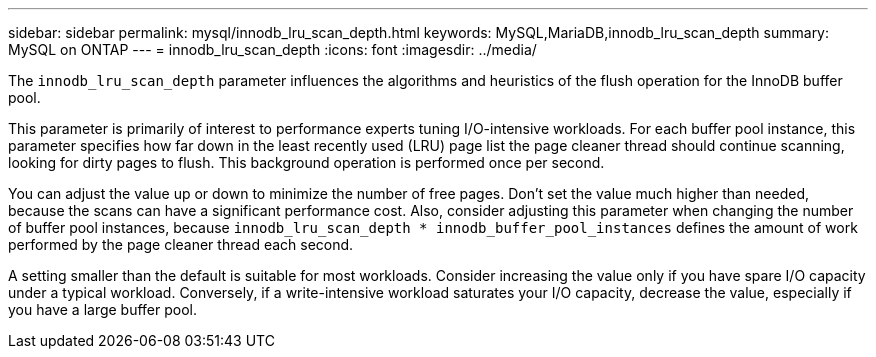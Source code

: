 ---
sidebar: sidebar
permalink: mysql/innodb_lru_scan_depth.html
keywords: MySQL,MariaDB,innodb_lru_scan_depth
summary: MySQL on ONTAP
---
= innodb_lru_scan_depth
:icons: font
:imagesdir: ../media/

[.lead]
The `innodb_lru_scan_depth` parameter influences the algorithms and heuristics of the flush operation for the InnoDB buffer pool. 

This parameter is primarily of interest to performance experts tuning I/O-intensive workloads. For each buffer pool instance, this parameter specifies how far down in the least recently used (LRU) page list the page cleaner thread should continue scanning, looking for dirty pages to flush. This background operation is performed once per second.

You can adjust the value up or down to minimize the number of free pages. Don't set the value much higher than needed, because the scans can have a significant performance cost. Also, consider adjusting this parameter when changing the number of buffer pool instances, because `innodb_lru_scan_depth * innodb_buffer_pool_instances` defines the amount of work performed by the page cleaner thread each second.

A setting smaller than the default is suitable for most workloads. Consider increasing the value only if you have spare I/O capacity under a typical workload. Conversely, if a write-intensive workload saturates your I/O capacity, decrease the value, especially if you have a large buffer pool.
